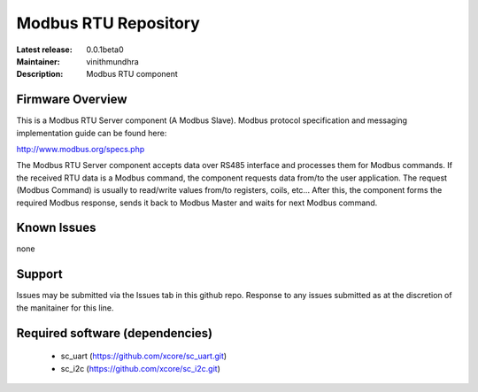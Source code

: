 Modbus RTU Repository
.....................

:Latest release: 0.0.1beta0
:Maintainer: vinithmundhra
:Description: Modbus RTU component


Firmware Overview
=================

This is a Modbus RTU Server component (A Modbus Slave). Modbus protocol specification and messaging implementation guide can be found here:

http://www.modbus.org/specs.php

The Modbus RTU Server component accepts data over RS485 interface and processes them for Modbus commands. If the received RTU data is a Modbus command, the component requests data from/to the user application. The request (Modbus Command) is usually to read/write values from/to registers, coils, etc... After this, the component forms the required Modbus response, sends it back to Modbus Master and waits for next Modbus command.

Known Issues
============

none

Support
=======

Issues may be submitted via the Issues tab in this github repo. Response to any issues submitted as at the discretion of the manitainer for this line.

Required software (dependencies)
================================

  * sc_uart (https://github.com/xcore/sc_uart.git)
  * sc_i2c (https://github.com/xcore/sc_i2c.git)

